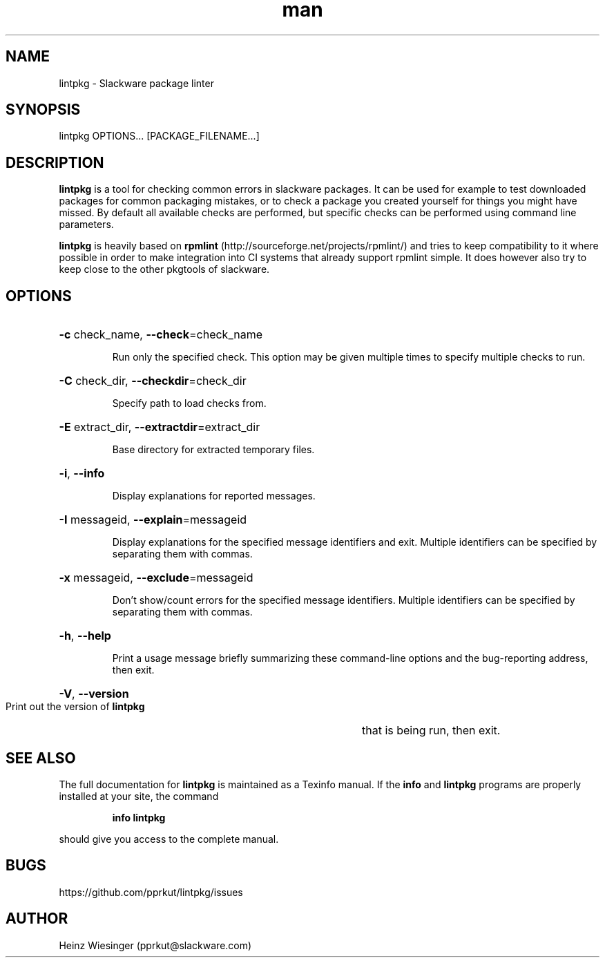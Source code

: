 .\" Manpage for lintpkg.
.TH man 1 "23 May 2023" "0.9.0" "lintpkg man page"

.SH NAME
lintpkg \- Slackware package linter

.SH SYNOPSIS
lintpkg OPTIONS... [PACKAGE_FILENAME...]

.SH DESCRIPTION
.B lintpkg
is a tool for checking common errors in slackware packages. It can be
used for example to test downloaded packages for common packaging mistakes, or
to check a package you created yourself for things you might have missed. By
default all available checks are performed, but specific checks can be performed
using command line parameters.

.B lintpkg
is heavily based on
.B rpmlint
(http://sourceforge.net/projects/rpmlint/)
and tries to keep compatibility to it where possible in order to make integration
into CI systems that already support rpmlint simple. It does however also try
to keep close to the other pkgtools of slackware.

.SH OPTIONS
.HP
\fB\-c\fR check_name, \fB\-\-check\fR=check_name
.IP
Run only the specified check. This option may be
given multiple times to specify multiple checks
to run.

.HP
\fB\-C\fR check_dir, \fB\-\-checkdir\fR=check_dir
.IP
Specify path to load checks from.

.HP
\fB\-E\fR extract_dir, \fB\-\-extractdir\fR=extract_dir
.IP
Base directory for extracted temporary files.

.HP
\fB\-i\fR, \fB\-\-info\fR
.IP
Display explanations for reported messages.

.HP
\fB\-I\fR messageid, \fB\-\-explain\fR=messageid
.IP
Display explanations for the specified
message identifiers and exit. Multiple
identifiers can be specified by separating
them with commas.

.HP
\fB\-x\fR messageid, \fB\-\-exclude\fR=messageid
.IP
Don't show/count errors for the specified
message identifiers. Multiple identifiers
can be specified by separating them with
commas.

.HP
\fB\-h\fR, \fB\-\-help\fR
.IP
Print a usage message briefly summarizing these command-line options
and the bug-reporting address,
then exit.

.HP
\fB\-V\fR, \fB\-\-version\fR
.IP
Print out the version of
.B lintpkg
that is being run, then exit.
.PP

.SH "SEE ALSO"
The full documentation for
.B lintpkg
is maintained as a Texinfo manual.  If the
.B info
and
.B lintpkg
programs are properly installed at your site, the command
.IP
.B info lintpkg
.PP
should give you access to the complete manual.
.SH BUGS
https://github.com/pprkut/lintpkg/issues
.SH AUTHOR
Heinz Wiesinger (pprkut@slackware.com)
